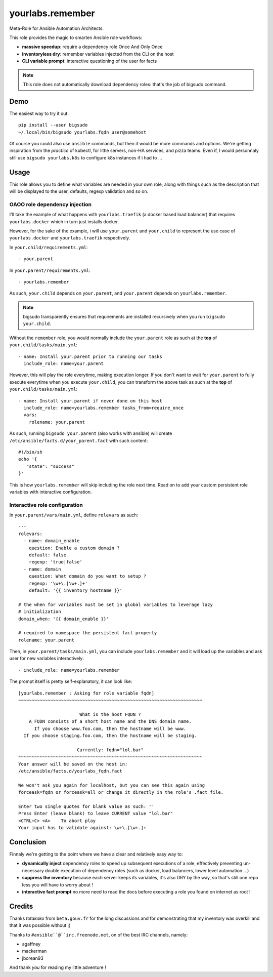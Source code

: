 yourlabs.remember
`````````````````

Meta-Role for Ansible Automation Architects.

This role provides the magic to smarten Ansible role workflows:

- **massive speedup**: require a dependency role Once And Only Once
- **inventoryless dry**: remember variables injected from the CLI on the host
- **CLI variable prompt**: interactive questioning of the user for facts

.. note:: This role does not automatically download dependency roles: that's
          the job of bigsudo command.

Demo
====

The easiest way to try it out::

   pip install --user bigsudo
   ~/.local/bin/bigsudo yourlabs.fqdn user@somehost

Of course you could also use ``ansible`` commands, but then it would be more
commands and options. We're getting inspiration from the *practice* of kubectl,
for little servers, non-HA services, and pizza teams. Even if, I would
personnaly still use ``bigsudo yourlabs.k8s`` to configure k8s instances if i
had to ...

Usage
=====

This role allows you to define what variables are needed in your own role,
along with things such as the description that will be displayed to the user,
defaults, regexp validation and so on.

OAOO role dependency injection
------------------------------

I'll take the example of what happens with ``yourlabs.traefik`` (a docker based
load balancer) that requires ``yourlabs.docker`` which in turn just installs
docker.

However, for the sake of the example, i will use ``your.parent`` and
``your.child`` to represent the use case of ``yourlabs.docker`` and
``yourlabs.traefik`` respectively.

In ``your.child/requirements.yml``::

   - your.parent

In ``your.parent/requirements.yml``::

   - yourlabs.remember

As such, ``your.child`` depends on ``your.parent``, and ``your.parent``
depends on ``yourlabs.remember``.

.. note:: bigsudo transparently ensures that requirements are installed
          recursively when you run ``bigsudo your.child``.

Without the ``remember`` role, you would normally include the ``your.parent``
role as such at the **top** of ``your.child/tasks/main.yml``::

   - name: Install your.parent prior to running our tasks
     include_role: name=your.parent

However, this will play the role everytime, making execution longer. If you
don't want to wait for ``your.parent`` to fully execute everytime when you
execute ``your.child``, you can transform the above task as such at the **top**
of ``your.child/tasks/main.yml``::

   - name: Install your.parent if never done on this host
     include_role: name=yourlabs.remember tasks_from=require_once
     vars:
       rolename: your.parent

As such, running ``bigsudo your.parent`` (also works with ansible) will create
``/etc/ansible/facts.d/your_parent.fact`` with such content::

   #!/bin/sh
   echo '{
      "state": "success"
   }'

This is how ``yourlabs.remember`` will skip including the role next time. Read
on to add your custom persistent role variables with interactive configuration.

Interactive role configuration
------------------------------

In ``your.parent/vars/main.yml``, define ``rolevars`` as such::

  ---
  rolevars:
    - name: domain_enable
      question: Enable a custom domain ?
      default: false
      regexp: 'true|false'
    - name: domain
      question: What domain do you want to setup ?
      regexp: '\w+\.[\w+.]+'
      default: '{{ inventory_hostname }}'

  # the when for variables must be set in global variables to leverage lazy
  # initialization
  domain_when: '{{ domain_enable }}'

  # required to namespace the persistent fact properly
  rolename: your.parent

Then, in ``your.parent/tasks/main.yml``, you can include
``yourlabs.remember`` and it will load up the variables and ask user for new
variables interactively::

   - include_role: name=yourlabs.remember

The prompt itself is pretty self-explanatory, it can look like::

   [yourlabs.remember : Asking for role variable fqdn]
   ~~~~~~~~~~~~~~~~~~~~~~~~~~~~~~~~~~~~~~~~~~~~~~~~~~~~~~~~~~~~~~~~~~~~~

                          What is the host FQDN ?
       A FQDN consists of a short host name and the DNS domain name.
         If you choose www.foo.com, then the hostname will be www.
     If you choose staging.foo.com, then the hostname will be staging.

                         Currently: fqdn="lol.bar"
   ~~~~~~~~~~~~~~~~~~~~~~~~~~~~~~~~~~~~~~~~~~~~~~~~~~~~~~~~~~~~~~~~~~~~~
   Your answer will be saved on the host in:
   /etc/ansible/facts.d/yourlabs_fqdn.fact

   We won't ask you again for localhost, but you can see this again using
   forceask=fqdn or forceask=all or change it directly in the role's .fact file.

   Enter two single quotes for blank value as such: ''
   Press Enter (leave blank) to leave CURRENT value "lol.bar"
   <CTRL+C> <A>    To abort play
   Your input has to validate against: \w+\.[\w+.]+

Conclusion
==========

Finnaly we're getting to the point where we have a clear and relatively easy way to:

- **dynamically inject** dependency roles to speed up subsequent executions of
  a role, effectively preventing un-necessary double execution of dependency
  roles (such as docker, load balancers, lower level automation ...)
- **suppress the inventory** because each server keeps its variables, it's also
  DRY by the way, so that's still one repo less you will have to worry about !
- **interactive fact prompt** no more need to read the docs before executing a
  role you found on internet as root !

Credits
=======

Thanks *totakoko* from ``beta.gouv.fr`` for the long discussions and for
demonstrating that my inventory was overkill and that it was possible without ;)

Thanks to ``#ansible``@``irc.freenode.net``, on of the best IRC channels, namely:

- agaffney
- mackerman
- jborean93

And thank *you* for reading my little adventure !
